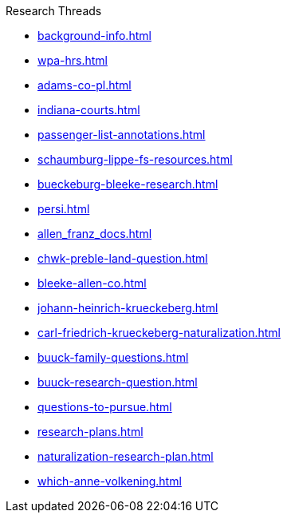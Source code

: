 .Research Threads
* xref:background-info.adoc[]
* xref:wpa-hrs.adoc[]
* xref:adams-co-pl.adoc[]
* xref:indiana-courts.adoc[]
* xref:passenger-list-annotations.adoc[]
* xref:schaumburg-lippe-fs-resources.adoc[]
* xref:bueckeburg-bleeke-research.adoc[]
* xref:persi.adoc[]
* xref:allen_franz_docs.adoc[]
* xref:chwk-preble-land-question.adoc[]
* xref:bleeke-allen-co.adoc[]
* xref:johann-heinrich-krueckeberg.adoc[]
* xref:carl-friedrich-krueckeberg-naturalization.adoc[]
* xref:buuck-family-questions.adoc[]
* xref:buuck-research-question.adoc[]
* xref:questions-to-pursue.adoc[]
* xref:research-plans.adoc[]
* xref:naturalization-research-plan.adoc[]
//* xref:todds-research-report.adoc[]
* xref:which-anne-volkening.adoc[]
